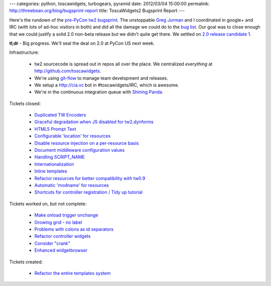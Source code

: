 ---
categories: python, toscawidgets, turbogears, pyramid
date: 2012/03/04 15:00:00
permalink: http://threebean.org/blog/bugsprint-report
title: ToscaWidgets2 Bugsprint Report
---

Here's the rundown of the `pre-PyCon tw2 bugsprint
<http://threebean.org/blog/announcing-tw2-bugsprint>`_.  The unstoppable `Greg
Jurman <https://github.com/gregjurman>`_ and I coordinated in google+ and IRC
(with lots of ad-hoc visitors in both) and did all the damage we could do to the
`bug list <http://bitbucket.org/paj/tw2core/issues>`_.  Our goal was to close
enough that we could justify a solid 2.0 non-beta release but we didn't quite
get there.  We settled on `2.0 release candidate 1
<http://pypi.python.org/pypi/tw2.core/2.0rc1>`_.

**tl;dr** - Big progress.  We'll seal the deal on 2.0 at PyCon US next week.

Infrastructure:

 - tw2 sourcecode is spread out in repos all over the place.  We centralized
   *everything* at http://github.com/toscawidgets.
 - We're using `git-flow <http://github.com/nvie/gitflow>`_ to manage
   team development and releases.
 - We setup a http://cia.vc bot in #toscawidgets/IRC, which is awesome.
 - We're in the continuous integration queue with `Shining Panda
   <https://www.shiningpanda.com/>`_.

Tickets closed:

 - `Duplicated TW Encoders
   <https://bitbucket.org/paj/tw2core/issue/92>`_
 - `Graceful degradation when JS disabled for tw2.dynforms
   <https://bitbucket.org/paj/tw2core/issue/71>`_
 - `HTML5 Prompt Text
   <https://bitbucket.org/paj/tw2core/issue/53>`_
 - `Configurable 'location' for resources
   <https://bitbucket.org/paj/tw2core/issue/95>`_
 - `Disable resource injection on a per-resource basis
   <https://bitbucket.org/paj/tw2core/issue/94>`_
 - `Document middleware configuration values
   <https://bitbucket.org/paj/tw2core/issue/96>`_
 - `Handling SCRIPT_NAME
   <https://bitbucket.org/paj/tw2core/issue/77>`_
 - `Internationalization
   <https://bitbucket.org/paj/tw2core/issue/97>`_
 - `Inline templates
   <https://bitbucket.org/paj/tw2core/issue/69>`_
 - `Refactor resources for better compatibility with tw0.9
   <https://bitbucket.org/paj/tw2core/issue/5>`_
 - `Automatic 'modname' for resources
   <https://bitbucket.org/paj/tw2core/issue/14>`_
 - `Shortcuts for controller registration / Tidy up tutorial
   <https://bitbucket.org/paj/tw2core/issue/88>`_

Tickets worked on, but not complete:

 - `Make onload trigger onchange
   <https://bitbucket.org/paj/tw2core/issue/31>`_
 - `Growing grid - no label
   <https://bitbucket.org/paj/tw2core/issue/44>`_
 - `Problems with colons as id separators
   <https://bitbucket.org/paj/tw2core/issue/7>`_
 - `Refactor controller widgets
   <https://bitbucket.org/paj/tw2core/issue/67>`_
 - `Consider "crank"
   <https://bitbucket.org/paj/tw2core/issue/107>`_
 - `Enhanced widgetbrowser
   <https://bitbucket.org/paj/tw2core/issue/66>`_

Tickets created:

 - `Refactor the entire templates system
   <https://bitbucket.org/paj/tw2core/issue/109>`_

